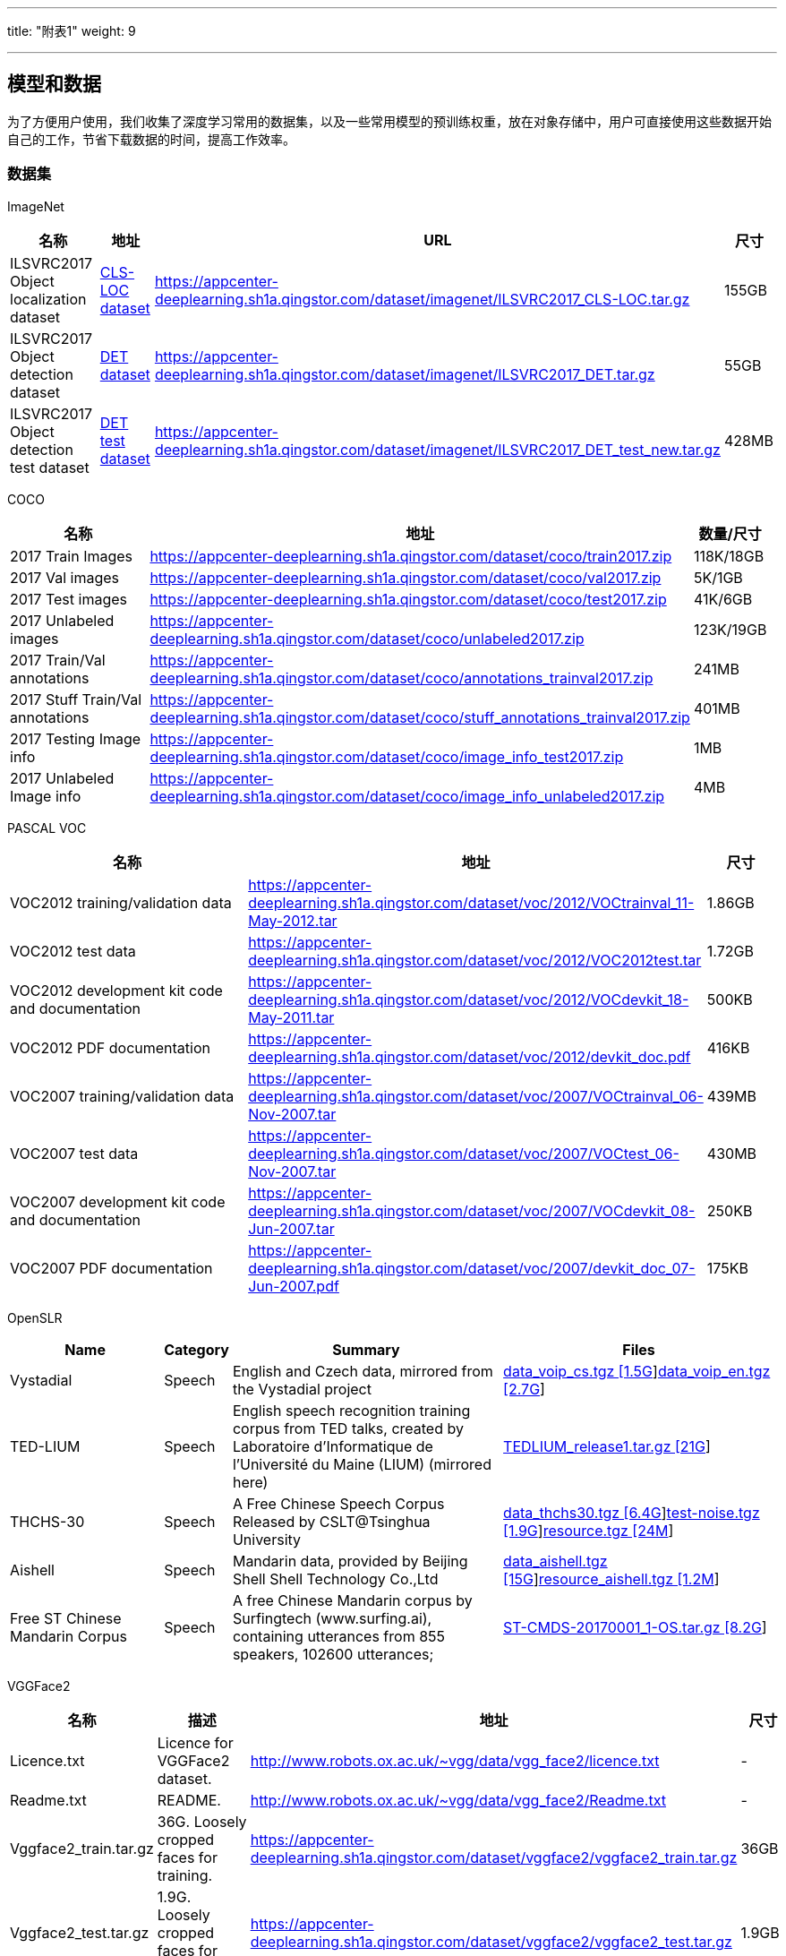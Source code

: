 ---
title: "附表1"
weight: 9

---

== 模型和数据

为了方便用户使用，我们收集了深度学习常用的数据集，以及一些常用模型的预训练权重，放在对象存储中，用户可直接使用这些数据开始自己的工作，节省下载数据的时间，提高工作效率。

=== 数据集

ImageNet

[width="100%",cols="25%,10%,55%,10%",options="header",]
|===
|名称 |地址 |URL |尺寸
|ILSVRC2017 Object localization dataset
|https://appcenter-deeplearning.sh1a.qingstor.com/dataset/imagenet/ILSVRC2017_CLS-LOC.tar.gz[CLS-LOC
dataset]
|https://appcenter-deeplearning.sh1a.qingstor.com/dataset/imagenet/ILSVRC2017_CLS-LOC.tar.gz
|155GB

|ILSVRC2017 Object detection dataset
|https://appcenter-deeplearning.sh1a.qingstor.com/dataset/imagenet/ILSVRC2017_DET.tar.gz[DET
dataset]
|https://appcenter-deeplearning.sh1a.qingstor.com/dataset/imagenet/ILSVRC2017_DET.tar.gz
|55GB

|ILSVRC2017 Object detection test dataset
|https://appcenter-deeplearning.sh1a.qingstor.com/dataset/imagenet/ILSVRC2017_DET_test_new.tar.gz[DET
test dataset]
|https://appcenter-deeplearning.sh1a.qingstor.com/dataset/imagenet/ILSVRC2017_DET_test_new.tar.gz
|428MB
|===

COCO

[width="99%",cols="33%,59%,8%",options="header",]
|===
|名称 |地址 |数量/尺寸
|2017 Train Images
|https://appcenter-deeplearning.sh1a.qingstor.com/dataset/coco/train2017.zip
|118K/18GB

|2017 Val images
|https://appcenter-deeplearning.sh1a.qingstor.com/dataset/coco/val2017.zip
|5K/1GB

|2017 Test images
|https://appcenter-deeplearning.sh1a.qingstor.com/dataset/coco/test2017.zip
|41K/6GB

|2017 Unlabeled images
|https://appcenter-deeplearning.sh1a.qingstor.com/dataset/coco/unlabeled2017.zip
|123K/19GB

|2017 Train/Val annotations
|https://appcenter-deeplearning.sh1a.qingstor.com/dataset/coco/annotations_trainval2017.zip
|241MB

|2017 Stuff Train/Val annotations
|https://appcenter-deeplearning.sh1a.qingstor.com/dataset/coco/stuff_annotations_trainval2017.zip
|401MB

|2017 Testing Image info
|https://appcenter-deeplearning.sh1a.qingstor.com/dataset/coco/image_info_test2017.zip
|1MB

|2017 Unlabeled Image info
|https://appcenter-deeplearning.sh1a.qingstor.com/dataset/coco/image_info_unlabeled2017.zip
|4MB
|===

PASCAL VOC

[width="100%",cols="37%,53%,10%",options="header",]
|===
|名称 |地址 |尺寸
|VOC2012 training/validation data
|https://appcenter-deeplearning.sh1a.qingstor.com/dataset/voc/2012/VOCtrainval_11-May-2012.tar
|1.86GB

|VOC2012 test data
|https://appcenter-deeplearning.sh1a.qingstor.com/dataset/voc/2012/VOC2012test.tar
|1.72GB

|VOC2012 development kit code and documentation
|https://appcenter-deeplearning.sh1a.qingstor.com/dataset/voc/2012/VOCdevkit_18-May-2011.tar
|500KB

|VOC2012 PDF documentation
|https://appcenter-deeplearning.sh1a.qingstor.com/dataset/voc/2012/devkit_doc.pdf
|416KB

|VOC2007 training/validation data
|https://appcenter-deeplearning.sh1a.qingstor.com/dataset/voc/2007/VOCtrainval_06-Nov-2007.tar
|439MB

|VOC2007 test data
|https://appcenter-deeplearning.sh1a.qingstor.com/dataset/voc/2007/VOCtest_06-Nov-2007.tar
|430MB

|VOC2007 development kit code and documentation
|https://appcenter-deeplearning.sh1a.qingstor.com/dataset/voc/2007/VOCdevkit_08-Jun-2007.tar
|250KB

|VOC2007 PDF documentation
|https://appcenter-deeplearning.sh1a.qingstor.com/dataset/voc/2007/devkit_doc_07-Jun-2007.pdf
|175KB
|===

OpenSLR

[width="100%",cols="21%,5%,37%,37%",options="header",]
|===
|Name |Category |Summary |Files
|Vystadial |Speech |English and Czech data, mirrored from the Vystadial
project
|https://appcenter-deeplearning.sh1a.qingstor.com/dataset/openslr/Vystadial/data_voip_cs.tgz[data_voip_cs.tgz
[1.5G]]https://appcenter-deeplearning.sh1a.qingstor.com/dataset/openslr/Vystadial/data_voip_en.tgz[data_voip_en.tgz
[2.7G]]

|TED-LIUM |Speech |English speech recognition training corpus from TED
talks, created by Laboratoire d’Informatique de l’Université du Maine
(LIUM) (mirrored here)
|https://appcenter-deeplearning.sh1a.qingstor.com/dataset/openslr/TED-LIUM/TEDLIUM_release1.tar.gz[TEDLIUM_release1.tar.gz
[21G]]

|THCHS-30 |Speech |A Free Chinese Speech Corpus Released by
CSLT@Tsinghua University
|https://appcenter-deeplearning.sh1a.qingstor.com/dataset/openslr/THCHS-30/data_thchs30.tgz[data_thchs30.tgz
[6.4G]]https://appcenter-deeplearning.sh1a.qingstor.com/dataset/openslr/THCHS-30/test-noise.tgz[test-noise.tgz
[1.9G]]https://appcenter-deeplearning.sh1a.qingstor.com/dataset/openslr/THCHS-30/resource.tgz[resource.tgz
[24M]]

|Aishell |Speech |Mandarin data, provided by Beijing Shell Shell
Technology Co.,Ltd
|https://appcenter-deeplearning.sh1a.qingstor.com/dataset/openslr/Aishell/data_aishell.tgz[data_aishell.tgz
[15G]]https://appcenter-deeplearning.sh1a.qingstor.com/dataset/openslr/Aishell/resource_aishell.tgz[resource_aishell.tgz
[1.2M]]

|Free ST Chinese Mandarin Corpus |Speech |A free Chinese Mandarin corpus
by Surfingtech (www.surfing.ai), containing utterances from 855
speakers, 102600 utterances;
|https://appcenter-deeplearning.sh1a.qingstor.com/dataset/openslr/Free%20ST%20Chinese%20Mandarin%20Corpus/ST-CMDS-20170001_1-OS.tar.gz[ST-CMDS-20170001_1-OS.tar.gz
[8.2G]]
|===

VGGFace2

[width="100%",cols="15%,31%,41%,10%",options="header",]
|===
|名称 |描述 |地址 |尺寸
|Licence.txt |Licence for VGGFace2 dataset.
|http://www.robots.ox.ac.uk/~vgg/data/vgg_face2/licence.txt |-

|Readme.txt |README.
|http://www.robots.ox.ac.uk/~vgg/data/vgg_face2/Readme.txt |-

|Vggface2_train.tar.gz |36G. Loosely cropped faces for training.
|https://appcenter-deeplearning.sh1a.qingstor.com/dataset/vggface2/vggface2_train.tar.gz
|36GB

|Vggface2_test.tar.gz |1.9G. Loosely cropped faces for testing.
|https://appcenter-deeplearning.sh1a.qingstor.com/dataset/vggface2/vggface2_test.tar.gz
|1.9GB

|MD5 |MD5. |http://www.robots.ox.ac.uk/~vgg/data/vgg_face2/MD5 |-

|Meta.tar.gz |Meta information for VGGFace2 Dataset.
|https://appcenter-deeplearning.sh1a.qingstor.com/dataset/vggface2/meta.tar.gz
|9MB

|BB_Landmark.tar.gz |The information for bounding boxes and 5 facial
landmarks referring to the loosely cropped faces.
|https://appcenter-deeplearning.sh1a.qingstor.com/dataset/vggface2/bb_landmark.tar.gz
|170MB

|Dev_kit.tar.gz |Development kit.
|https://appcenter-deeplearning.sh1a.qingstor.com/dataset/vggface2/dev_kit.tar.gz
|3kB
|===

中英文维基百科语料

[width="100%",cols="27%,21%,43%,10%",options="header",]
|===
|名称 |描述 |地址 |尺寸
|zhwiki-latest-pages-articles.xml.bz2
|2018年7月23日时最新的中文维基百科语料
|https://appcenter-deeplearning.sh1a.qingstor.com/dataset/wiki/zhwiki-latest-pages-articles.xml.bz2
|1.5GB

|enwiki-latest-pages-articles.xml.bz2
|2018年7月23日时最新的英文维基百科语料
|https://appcenter-deeplearning.sh1a.qingstor.com/dataset/wiki/enwiki-latest-pages-articles.xml.bz2
|14.2GB
|===

=== 预训练模型

TensorFlow-Slim image classification model library

下表中 Checkpoint 地址均为山河对象存储地址，可直接下载。

[width="99%",cols="32%,28%,28%,6%,6%",options="header",]
|===
|Model |TF-Slim File |Checkpoint |Top-1 Accuracy |Top-5 Accuracy
|http://arxiv.org/abs/1409.4842v1[Inception V1]
|https://github.com/tensorflow/models/blob/master/research/slim/nets/inception_v1.py[Code]
|https://appcenter-deeplearning.sh1a.qingstor.com/models/TensorFlow-Slim%20image%20classification/inception_v1_2016_08_28.tar.gz[inception_v1_2016_08_28.tar.gz]
|69.8 |89.6

|http://arxiv.org/abs/1502.03167[Inception V2]
|https://github.com/tensorflow/models/blob/master/research/slim/nets/inception_v2.py[Code]
|https://appcenter-deeplearning.sh1a.qingstor.com/models/TensorFlow-Slim%20image%20classification/inception_v1_2016_08_28.tar.gz[inception_v2_2016_08_28.tar.gz]
|73.9 |91.8

|http://arxiv.org/abs/1512.00567[Inception V3]
|https://github.com/tensorflow/models/blob/master/research/slim/nets/inception_v3.py[Code]
|https://appcenter-deeplearning.sh1a.qingstor.com/models/TensorFlow-Slim%20image%20classification/inception_v3_2016_08_28.tar.gz[inception_v3_2016_08_28.tar.gz]
|78.0 |93.9

|http://arxiv.org/abs/1602.07261[Inception V4]
|https://github.com/tensorflow/models/blob/master/research/slim/nets/inception_v4.py[Code]
|https://appcenter-deeplearning.sh1a.qingstor.com/models/TensorFlow-Slim%20image%20classification/inception_v4_2016_09_09.tar.gz[inception_v4_2016_09_09.tar.gz]
|80.2 |95.2

|http://arxiv.org/abs/1602.07261[Inception-ResNet-v2]
|https://github.com/tensorflow/models/blob/master/research/slim/nets/inception_resnet_v2.py[Code]
|https://appcenter-deeplearning.sh1a.qingstor.com/models/TensorFlow-Slim%20image%20classification/inception_resnet_v2_2016_08_30.tar.gz[inception_resnet_v2_2016_08_30.tar.gz]
|80.4 |95.3

|https://arxiv.org/abs/1512.03385[ResNet V1 50]
|https://github.com/tensorflow/models/blob/master/research/slim/nets/resnet_v1.py[Code]
|https://appcenter-deeplearning.sh1a.qingstor.com/models/TensorFlow-Slim%20image%20classification/resnet_v1_50_2016_08_28.tar.gz[resnet_v1_50_2016_08_28.tar.gz]
|75.2 |92.2

|https://arxiv.org/abs/1512.03385[ResNet V1 101]
|https://github.com/tensorflow/models/blob/master/research/slim/nets/resnet_v1.py[Code]
|https://appcenter-deeplearning.sh1a.qingstor.com/models/TensorFlow-Slim%20image%20classification/resnet_v1_101_2016_08_28.tar.gz[resnet_v1_101_2016_08_28.tar.gz]
|76.4 |92.9

|https://arxiv.org/abs/1512.03385[ResNet V1 152]
|https://github.com/tensorflow/models/blob/master/research/slim/nets/resnet_v1.py[Code]
|https://appcenter-deeplearning.sh1a.qingstor.com/models/TensorFlow-Slim%20image%20classification/resnet_v1_152_2016_08_28.tar.gz[resnet_v1_152_2016_08_28.tar.gz]
|76.8 |93.2

|https://arxiv.org/abs/1603.05027[ResNet V2 50]
|https://github.com/tensorflow/models/blob/master/research/slim/nets/resnet_v2.py[Code]
|https://appcenter-deeplearning.sh1a.qingstor.com/models/TensorFlow-Slim%20image%20classification/resnet_v2_50_2017_04_14.tar.gz[resnet_v2_50_2017_04_14.tar.gz]
|75.6 |92.8

|https://arxiv.org/abs/1603.05027[ResNet V2 101]
|https://github.com/tensorflow/models/blob/master/research/slim/nets/resnet_v2.py[Code]
|https://appcenter-deeplearning.sh1a.qingstor.com/models/TensorFlow-Slim%20image%20classification/resnet_v2_101_2017_04_14.tar.gz[resnet_v2_101_2017_04_14.tar.gz]
|77.0 |93.7

|https://arxiv.org/abs/1603.05027[ResNet V2 152]
|https://github.com/tensorflow/models/blob/master/research/slim/nets/resnet_v2.py[Code]
|https://appcenter-deeplearning.sh1a.qingstor.com/models/TensorFlow-Slim%20image%20classification/resnet_v2_152_2017_04_14.tar.gz[resnet_v2_152_2017_04_14.tar.gz]
|77.8 |94.1

|http://arxiv.org/abs/1409.1556.pdf[VGG 16]
|https://github.com/tensorflow/models/blob/master/research/slim/nets/vgg.py[Code]
|https://appcenter-deeplearning.sh1a.qingstor.com/models/TensorFlow-Slim%20image%20classification/vgg_16_2016_08_28.tar.gz[vgg_16_2016_08_28.tar.gz]
|71.5 |89.8

|http://arxiv.org/abs/1409.1556.pdf[VGG 19]
|https://github.com/tensorflow/models/blob/master/research/slim/nets/vgg.py[Code]
|https://appcenter-deeplearning.sh1a.qingstor.com/models/TensorFlow-Slim%20image%20classification/vgg_19_2016_08_28.tar.gz[vgg_19_2016_08_28.tar.gz]
|71.1 |89.8

|https://arxiv.org/pdf/1704.04861.pdf[MobileNet_v1_1.0_224]
|https://github.com/tensorflow/models/blob/master/research/slim/nets/mobilenet_v1.py[Code]
|https://appcenter-deeplearning.sh1a.qingstor.com/models/TensorFlow-Slim%20image%20classification/mobilenet_v1_1.0_224.tgz[mobilenet_v1_1.0_224.tgz]
|70.9 |89.9

|https://arxiv.org/pdf/1704.04861.pdf[MobileNet_v1_0.50_160]
|https://github.com/tensorflow/models/blob/master/research/slim/nets/mobilenet_v1.py[Code]
|https://appcenter-deeplearning.sh1a.qingstor.com/models/TensorFlow-Slim%20image%20classification/mobilenet_v1_0.5_160.tgz[mobilenet_v1_0.5_160.tgz]
|59.1 |81.9

|https://arxiv.org/pdf/1704.04861.pdf[MobileNet_v1_0.25_128]
|https://github.com/tensorflow/models/blob/master/research/slim/nets/mobilenet_v1.py[Code]
|https://appcenter-deeplearning.sh1a.qingstor.com/models/TensorFlow-Slim%20image%20classification/mobilenet_v1_0.25_128.tgz[mobilenet_v1_0.25_128.tgz]
|41.5 |66.3

|https://arxiv.org/abs/1801.04381[MobileNet_v2_1.4_224]
|https://github.com/tensorflow/models/blob/master/research/slim/nets/mobilenet/mobilenet_v2.py[Code]
|https://appcenter-deeplearning.sh1a.qingstor.com/models/TensorFlow-Slim%20image%20classification/mobilenet_v2_1.4_224.tgz[mobilenet_v2_1.4_224.tgz]
|74.9 |92.5

|https://arxiv.org/abs/1801.04381[MobileNet_v2_1.0_224]
|https://github.com/tensorflow/models/blob/master/research/slim/nets/mobilenet/mobilenet_v2.py[Code]
|https://appcenter-deeplearning.sh1a.qingstor.com/models/TensorFlow-Slim%20image%20classification/mobilenet_v2_1.0_224.tgz[mobilenet_v2_1.0_224.tgz]
|71.9 |91.0

|https://arxiv.org/abs/1707.07012[NASNet-A_Mobile_224]
|https://github.com/tensorflow/models/blob/master/research/slim/nets/nasnet/nasnet.py[Code]
|https://appcenter-deeplearning.sh1a.qingstor.com/models/TensorFlow-Slim%20image%20classification/nasnet-a_mobile_04_10_2017.tar.gz[nasnet-a_mobile_04_10_2017.tar.gz]
|74.0 |91.6

|https://arxiv.org/abs/1707.07012[NASNet-A_Large_331]
|https://github.com/tensorflow/models/blob/master/research/slim/nets/nasnet/nasnet.py[Code]
|https://appcenter-deeplearning.sh1a.qingstor.com/models/TensorFlow-Slim%20image%20classification/nasnet-a_large_04_10_2017.tar.gz[nasnet-a_large_04_10_2017.tar.gz]
|82.7 |96.2

|https://arxiv.org/abs/1712.00559[PNASNet-5_Large_331]
|https://github.com/tensorflow/models/blob/master/research/slim/nets/nasnet/pnasnet.py[Code]
|https://appcenter-deeplearning.sh1a.qingstor.com/models/TensorFlow-Slim%20image%20classification/pnasnet-5_large_2017_12_13.tar.gz[pnasnet-5_large_2017_12_13.tar.gz]
|82.9 |96.2
|===
